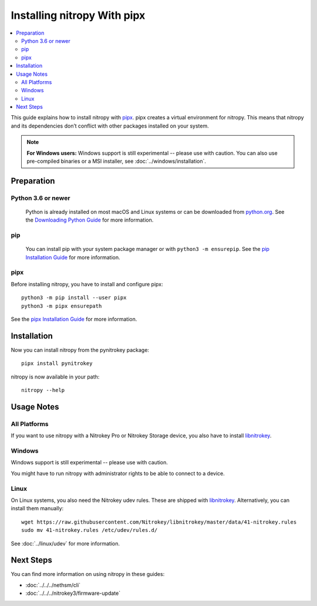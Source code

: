 Installing nitropy With pipx
============================

.. contents:: :local:

This guide explains how to install nitropy with `pipx <https://pypa.github.io/pipx/>`_. pipx creates a virtual environment for nitropy. This means that nitropy and its dependencies don’t conflict with other packages installed on your system.

.. note::

   **For Windows users:** Windows support is still experimental -- please use with caution. You can also use pre-compiled binaries or a MSI installer, see :doc:`../windows/installation`.

Preparation
-----------

Python 3.6 or newer 
~~~~~~~~~~~~~~~~~~~
  Python is already installed on most macOS and Linux systems or can be downloaded from `python.org <https://python.org>`_. See the `Downloading Python Guide <https://wiki.python.org/moin/BeginnersGuide/Download>`_ for more information.

pip
~~~~~  
  You can install pip with your system package manager or with ``python3 -m ensurepip``. See the `pip Installation Guide <https://pip.pypa.io/en/stable/installation/>`_ for more information.

pipx
~~~~
Before installing nitropy, you have to install and configure pipx::

    python3 -m pip install --user pipx
    python3 -m pipx ensurepath

See the `pipx Installation Guide <https://pypa.github.io/pipx/installation/>`_ for more information.

Installation
------------

Now you can install nitropy from the pynitrokey package::

    pipx install pynitrokey


nitropy is now available in your path::

    nitropy --help

Usage Notes
-----------

All Platforms
~~~~~~~~~~~~~

If you want to use nitropy with a Nitrokey Pro or Nitrokey Storage device, you also have to install `libnitrokey <https://github.com/Nitrokey/libnitrokey>`_.

Windows
~~~~~~~

Windows support is still experimental -- please use with caution.

You might have to run nitropy with administrator rights to be able to connect to a device.

Linux
~~~~~

On Linux systems, you also need the Nitrokey udev rules. These are shipped with `libnitrokey <https://github.com/Nitrokey/libnitrokey>`_. Alternatively, you can install them manually::

    wget https://raw.githubusercontent.com/Nitrokey/libnitrokey/master/data/41-nitrokey.rules
    sudo mv 41-nitrokey.rules /etc/udev/rules.d/

See :doc:`../linux/udev` for more information.

Next Steps
----------

You can find more information on using nitropy in these guides:

- :doc:`../../../nethsm/cli`
- :doc:`../../../nitrokey3/firmware-update`
